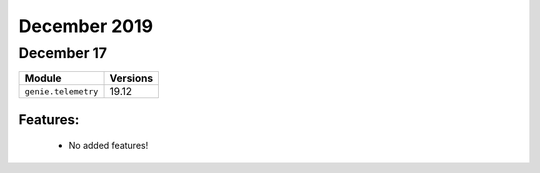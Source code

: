 December 2019
=============

December 17
-----------

+-------------------------------+-------------------------------+
| Module                        | Versions                      |
+===============================+===============================+
| ``genie.telemetry``           | 19.12                         |
+-------------------------------+-------------------------------+


Features:
^^^^^^^^^

 * No added features!
